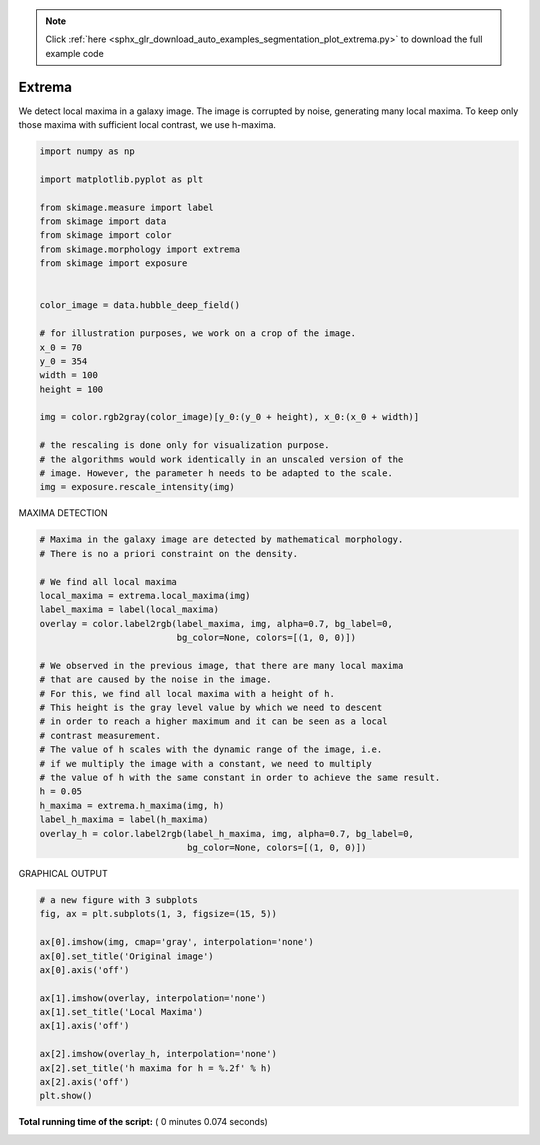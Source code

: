 .. note::
    :class: sphx-glr-download-link-note

    Click :ref:`here <sphx_glr_download_auto_examples_segmentation_plot_extrema.py>` to download the full example code
.. rst-class:: sphx-glr-example-title

.. _sphx_glr_auto_examples_segmentation_plot_extrema.py:


===============================
Extrema
===============================

We detect local maxima in a galaxy image. The image is corrupted by noise,
generating many local maxima. To keep only those maxima with sufficient
local contrast, we use h-maxima.



.. code-block:: python

    import numpy as np

    import matplotlib.pyplot as plt

    from skimage.measure import label
    from skimage import data
    from skimage import color
    from skimage.morphology import extrema
    from skimage import exposure


    color_image = data.hubble_deep_field()

    # for illustration purposes, we work on a crop of the image.
    x_0 = 70
    y_0 = 354
    width = 100
    height = 100

    img = color.rgb2gray(color_image)[y_0:(y_0 + height), x_0:(x_0 + width)]

    # the rescaling is done only for visualization purpose.
    # the algorithms would work identically in an unscaled version of the
    # image. However, the parameter h needs to be adapted to the scale.
    img = exposure.rescale_intensity(img)








MAXIMA DETECTION



.. code-block:: python


    # Maxima in the galaxy image are detected by mathematical morphology.
    # There is no a priori constraint on the density.

    # We find all local maxima
    local_maxima = extrema.local_maxima(img)
    label_maxima = label(local_maxima)
    overlay = color.label2rgb(label_maxima, img, alpha=0.7, bg_label=0,
                              bg_color=None, colors=[(1, 0, 0)])

    # We observed in the previous image, that there are many local maxima
    # that are caused by the noise in the image.
    # For this, we find all local maxima with a height of h.
    # This height is the gray level value by which we need to descent
    # in order to reach a higher maximum and it can be seen as a local
    # contrast measurement.
    # The value of h scales with the dynamic range of the image, i.e.
    # if we multiply the image with a constant, we need to multiply
    # the value of h with the same constant in order to achieve the same result.
    h = 0.05
    h_maxima = extrema.h_maxima(img, h)
    label_h_maxima = label(h_maxima)
    overlay_h = color.label2rgb(label_h_maxima, img, alpha=0.7, bg_label=0,
                                bg_color=None, colors=[(1, 0, 0)])








GRAPHICAL OUTPUT



.. code-block:: python


    # a new figure with 3 subplots
    fig, ax = plt.subplots(1, 3, figsize=(15, 5))

    ax[0].imshow(img, cmap='gray', interpolation='none')
    ax[0].set_title('Original image')
    ax[0].axis('off')

    ax[1].imshow(overlay, interpolation='none')
    ax[1].set_title('Local Maxima')
    ax[1].axis('off')

    ax[2].imshow(overlay_h, interpolation='none')
    ax[2].set_title('h maxima for h = %.2f' % h)
    ax[2].axis('off')
    plt.show()



.. image:: /auto_examples/segmentation/images/sphx_glr_plot_extrema_001.png
    :class: sphx-glr-single-img




**Total running time of the script:** ( 0 minutes  0.074 seconds)


.. _sphx_glr_download_auto_examples_segmentation_plot_extrema.py:


.. only :: html

 .. container:: sphx-glr-footer
    :class: sphx-glr-footer-example



  .. container:: sphx-glr-download

     :download:`Download Python source code: plot_extrema.py <plot_extrema.py>`



  .. container:: sphx-glr-download

     :download:`Download Jupyter notebook: plot_extrema.ipynb <plot_extrema.ipynb>`


.. only:: html

 .. rst-class:: sphx-glr-signature

    `Gallery generated by Sphinx-Gallery <https://sphinx-gallery.readthedocs.io>`_
